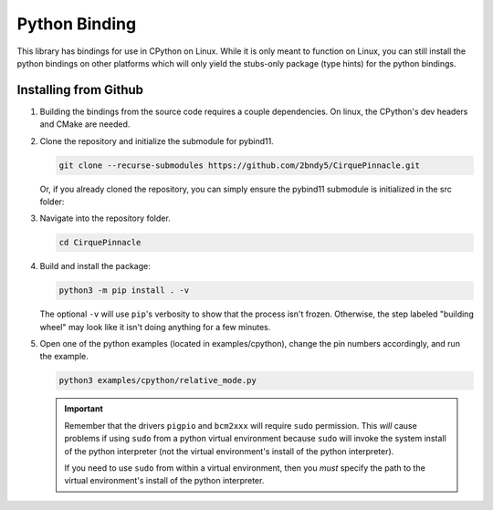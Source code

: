 Python Binding
==============

This library has bindings for use in CPython on Linux. While it is only meant to function on Linux,
you can still install the python bindings on other platforms which will only yield the stubs-only
package (type hints) for the python bindings.

Installing from Github
**********************

1. Building the bindings from the source code requires a couple dependencies.
   On linux, the CPython's dev headers and CMake are needed.

   .. code-block:: shell
       :caption: on Linux

       sudo apt install python3-dev cmake

2. Clone the repository and initialize the submodule for pybind11.

   .. code-block:: shell

       git clone --recurse-submodules https://github.com/2bndy5/CirquePinnacle.git

   Or, if you already cloned the repository, you can simply ensure the pybind11 submodule is
   initialized in the src folder:

   .. code-block:: shell
       :caption: from the repository's root folder

       git submodule update --init src/pybind11

3. Navigate into the repository folder.

   .. code-block:: shell

       cd CirquePinnacle

4. Build and install the package:

   .. code-block:: shell

       python3 -m pip install . -v

   The optional ``-v`` will use ``pip``\ 's verbosity to show that the process isn't frozen. Otherwise, the
   step labeled "building wheel" may look like it isn't doing anything for a few minutes.

   .. tip::
       :title: Optional ``CMAKE_ARGS`` environment variable
       :collapsible:

       You can customize the build further using an environment variable named ``CMAKE_ARGS`` set to a string of
       space-separated options that get passed to CMake. Supported options include:

       ``-DPINNACLE_SPI_SPEED=13000000``
           The SPI speed can be set with ``-DPINNACLE_SPI_SPEED=xxx`` to lower the default speed/baudrate used on
           the SPI bus. Default value is the maximum 13 MHz.

       ``-DPINNACLE_DRIVER=<utility-folder-name>``
           Use this to change the underlying implementation used for the I2C and SPI busses. Supported options include:

           - ``linux_kernel`` (default) is recommended for best user experience and cross-platform/architecture compatibility.
           - ``bcm2xxx`` is a bit slower and only works on RPi boards (requires ``sudo`` permission to execute).
           - ``mraa`` requires the MRAA library installed.
           - ``pigpio`` requires the PiGPIO library installed (requires ``sudo`` permission to execute).

       ``-DPINNACLE_ANYMEAS_SUPPORT=OFF``
           To reduce the compile size of the CirquePinnacle library, you can use ``-DPINNACLE_ANYMEAS_SUPPORT=OFF``
           when the application won't use the Pinnacle's anymeas mode.

5. Open one of the python examples (located in examples/cpython), change the pin numbers accordingly, and run the example.

   .. seealso::
       The :cpp:expr:`PinnacleTouchSPI::begin(pinnacle_spi_t*)` function is not exposed in the python binding.
       Please review how to specify the :ref:`slaveSelectPin` for Linux platforms.

   .. code-block:: shell

       python3 examples/cpython/relative_mode.py

   .. important::
       Remember that the drivers ``pigpio`` and ``bcm2xxx`` will require ``sudo`` permission.
       This *will* cause problems if using ``sudo`` from a python virtual environment because
       ``sudo`` will invoke the system install of the python interpreter (not the virtual
       environment's install of the python interpreter).

       If you need to use ``sudo`` from within a virtual environment, then you *must* specify the
       path to the virtual environment's install of the python interpreter.

       .. code-block:: shell
           :caption: given that the virtual environment is located in ``~/venv``

           sudo ~/venv/bin/python examples/cpython/relative_mode.py
